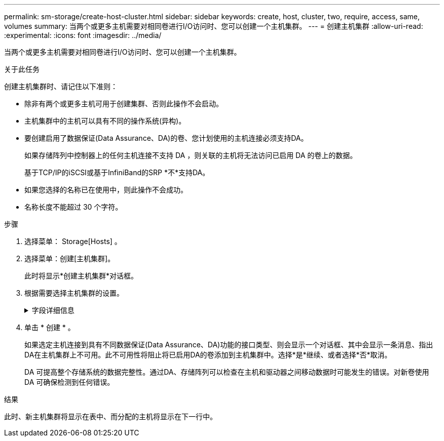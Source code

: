 ---
permalink: sm-storage/create-host-cluster.html 
sidebar: sidebar 
keywords: create, host, cluster, two, require, access, same, volumes 
summary: 当两个或更多主机需要对相同卷进行I/O访问时、您可以创建一个主机集群。 
---
= 创建主机集群
:allow-uri-read: 
:experimental: 
:icons: font
:imagesdir: ../media/


[role="lead"]
当两个或更多主机需要对相同卷进行I/O访问时、您可以创建一个主机集群。

.关于此任务
创建主机集群时、请记住以下准则：

* 除非有两个或更多主机可用于创建集群、否则此操作不会启动。
* 主机集群中的主机可以具有不同的操作系统(异构)。
* 要创建启用了数据保证(Data Assurance、DA)的卷、您计划使用的主机连接必须支持DA。
+
如果存储阵列中控制器上的任何主机连接不支持 DA ，则关联的主机将无法访问已启用 DA 的卷上的数据。

+
基于TCP/IP的iSCSI或基于InfiniBand的SRP *不*支持DA。

* 如果您选择的名称已在使用中，则此操作不会成功。
* 名称长度不能超过 30 个字符。


.步骤
. 选择菜单： Storage[Hosts] 。
. 选择菜单：创建[主机集群]。
+
此时将显示*创建主机集群*对话框。

. 根据需要选择主机集群的设置。
+
.字段详细信息
[%collapsible]
====
[cols="1a,3a"]
|===
| 正在设置 ... | Description 


 a| 
Name
 a| 
键入新主机集群的名称。



 a| 
主机
 a| 
从下拉列表中选择两个或更多主机。列表中仅显示尚未加入主机集群的主机。

|===
====
. 单击 * 创建 * 。
+
如果选定主机连接到具有不同数据保证(Data Assurance、DA)功能的接口类型、则会显示一个对话框、其中会显示一条消息、指出DA在主机集群上不可用。此不可用性将阻止将已启用DA的卷添加到主机集群中。选择*是*继续、或者选择*否*取消。

+
DA 可提高整个存储系统的数据完整性。通过DA、存储阵列可以检查在主机和驱动器之间移动数据时可能发生的错误。对新卷使用 DA 可确保检测到任何错误。



.结果
此时、新主机集群将显示在表中、而分配的主机将显示在下一行中。
